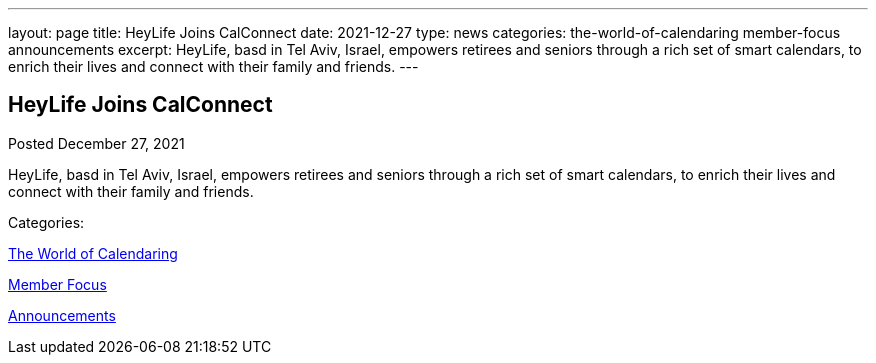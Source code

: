 ---
layout: page
title: HeyLife Joins CalConnect
date: 2021-12-27
type: news
categories: the-world-of-calendaring member-focus announcements
excerpt: HeyLife, basd in Tel Aviv, Israel, empowers retirees and seniors through a rich set of smart calendars, to enrich their lives and connect with their family and friends.
---

== HeyLife Joins CalConnect

[[node-553]]
Posted December 27, 2021 

HeyLife, basd in Tel Aviv, Israel, empowers retirees and seniors through a rich set of smart calendars, to enrich their lives and connect with their family and friends.



Categories:&nbsp;

link:/news/the-world-of-calendaring[The World of Calendaring]

link:/news/member-focus[Member Focus]

link:/news/announcements[Announcements]

